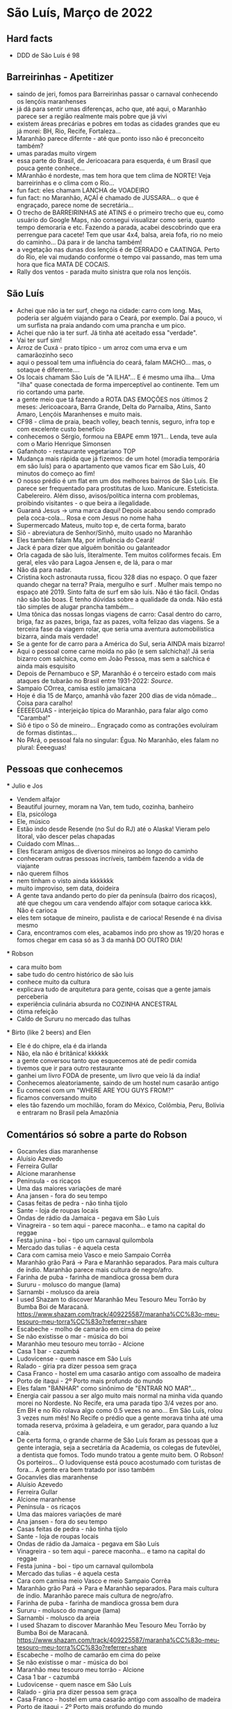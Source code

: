 * São Luís, Março de 2022

** Hard facts
   + DDD de São Luís é 98

** Barreirinhas - Apetitizer
   + saindo de jeri, fomos para Barreirinhas passar o carnaval conhecendo os lençóis maranhenses
   + já dá para sentir umas diferenças, acho que, até aqui, o Maranhão
     parece ser a região realmente mais pobre que já vivi
   + existem áreas precárias e pobres em todas as cidades grandes que
     eu já morei: BH, Rio, Recife, Fortaleza...
   + Maranhão parece difernte - até que ponto isso não é preconceito também?
   + umas paradas muito virgem
   + essa parte do Brasil, de Jericoacara para esquerda, é um Brasil
     que pouca gente conhece...
   + MAranhão é nordeste, mas tem hora que tem clima de NORTE! Veja
     barreirinhas e o clima com o Rio...
   + fun fact: eles chamam LANCHA de VOADEIRO
   + fun fact: no Maranhão, AÇAÍ é chamado de JUSSARA... o que é
     engraçado, parece nome de secretária...
   + O trecho de BARREIRINHAS até ATINS é o primeiro trecho que eu,
     como usuário do Google Maps, não consegui visualizar como seria,
     quanto tempo demoraria e etc. Fazendo a parada, acabei
     descobrindo que era perrengue para cacete! Tem que usar 4x4,
     balsa, areia fofa, rio no meio do caminho... Dá para ir de lancha
     também!
   + a vegetação nas dunas dos lençóis é de CERRADO e CAATINGA. Perto
     do Rio, ele vai mudando conforme o tempo vai passando, mas tem
     uma hora que fica MATA DE COCAIS.
   + Rally dos ventos - parada muito sinistra que rola nos lençóis.
    
    
** São Luís
  + Achei que não ia ter surf, chego na cidade: carro com long. Mas,
    poderia ser alguém viajando para o Ceará, por exemplo. Daí a
    pouco, vi um surfista na praia andando com uma prancha e um pico.
  + Achei que não ia ter surf. Já tinha até aceitado essa "verdade".
  + Vai ter surf sim!
  + Arroz de Cuxá - prato típico - um arroz com uma erva e um
    camarãozinho seco
  + aqui o pessoal tem uma influência do ceará, falam MACHO... mas, o
    sotaque é diferente....
  + Os locais chamam São Luís de "A ILHA"... E é mesmo uma ilha... Uma
    "ilha" quase conectada de forma imperceptível ao continente. Tem
    um rio cortando uma parte.
  + a gente meio que tá fazendo a ROTA DAS EMOÇÕES nos últimos 2
    meses: Jericoacoara, Barra Grande, Delta do Parnaíba, Atins, Santo
    Amaro, Lençóis Maranhenses e muito mais.
  + CF98 - clima de praia, beach volley, beach tennis, seguro, infra
    top e com excelente custo benefício
  + conhecemos o Sérgio, formou na EBAPE emm 1971... Lenda, teve aula
    com o Mario Henrique Simonsen
  + Gafanhoto - restaurante vegetariano TOP
  + Mudança mais rápida que já fizemos: de um hotel (moradia
    temporária em são luís) para o apartamento que vamos ficar em São
    Luís, 40 minutos do começo ao fim!
  + O nosso prédio é um flat em um dos melhores bairros de São
    Luís. Ele parece ser frequentado para prostitutas de
    luxo. Manicure. Esteticista. Cabelereiro. Além disso,
    avisos/política interna com problemas, proibindo visitantes - o
    que beira a ilegalidade.
  + Guaraná Jesus -> uma marca daqui! Depois acabou sendo comprado
    pela coca-cola... Rosa e com Jesus no nome haha
  + Supermercado Mateus, muito top e, de certa forma, barato
  + Siô - abreviatura de Senhor/Sinhô, muito usado no Maranhão
  + Eles também falam Ma, por influência do Ceará!
  + Jack é para dizer que alguém bonitão ou galanteador
  + Orla cagada de são luís, literalmente. Tem muitos coliformes
    fecais. Em geral, eles vão para Lagoa Jensen e, de lá, para o mar
  + Não dá para nadar.
  + Cristina koch astronauta russa, ficou 328 dias no espaço. O que
    fazer quando chegar na terra? Praia, mergulho e surf . Mulher mais
    tempo no espaço até 2019. Sinto falta de surf em são luís. Não é
    tão fácil. Ondas não são tão boas. E tenho dúvidas sobre a
    qualidade da onda. Não está tão simples de alugar prancha
    também...
  + Uma tônica das nossas longas viagens de carro: Casal dentro do
    carro, briga, faz as pazes, briga, faz as pazes, volta felizao das
    viagens. Se a terceira fase da viagem rolar, que seria uma
    aventura automobilística bizarra, ainda mais verdade!
  + Se a gente for de carro para a América do Sul, seria AINDA mais
    bizarro!
  + Aqui o pessoal come carne moída no pão (e sem salchicha)! Já seria
    bizarro com salchica, como em João Pessoa, mas sem a salchica é
    ainda mais esquisito
  + Depois de Pernambuco e SP, Maranhão é o terceiro estado com mais
    ataques de tubarão no Brasil entre 1931-2022: [[    https://oglobo.globo.com/brasil/meio-ambiente/ataques-de-tubaroes-no-mundo-crescem-40-em-2021-apos-tres-anos-em-queda-brasil-3-com-mais-casos-25367018][Source]].
  + Sampaio COrrea, camisa estilo jamaicana
  + Hoje é dia 15 de Março, amanhã vão fazer 200 dias de vida
    nômade... Coisa para caralho!
  + ÉEEEEGUAS - interjeição típica do Maranhão, para falar algo como "Caramba!"
  + Siô é tipo o Sô de mineiro... Engraçado como as contrações
    evoluíram de formas distintas...
  + No PArá, o pessoal fala no singular: Égua. No Maranhão, eles falam
    no plural: Éeeeguas!

** Pessoas que conhecemos
  *** Julio e Jos
      + Vendem alfajor
      + Beautiful journey, moram na Van, tem tudo, cozinha, banheiro
      + Ela, psicóloga
      + Ele, músico
      + Estão indo desde Resende (no Sul do RJ) até o Alaska! Vieram
        pelo litoral, vão descer pelas chapadas
      + Cuidado com MInas...
      + Eles ficaram amigos de diversos mineiros ao longo do caminho
      + conheceram outras pessoas incríveis, também fazendo a vida de viajante
      + não querem filhos
      + nem tinham o visto ainda kkkkkkk
      + muito improviso, sem data, doideira
      + A gente tava andando perto do píer da península (bairro dos
        ricaços), até que chegou um cara vendendo alfajor com sotaque
        carioca kkk. Não é carioca
      + eles tem sotaque de mineiro, paulista e de carioca! Resende é
        na divisa mesmo
      + Cara, encontramos com eles, acabamos indo pro show as 19/20
        horas e fomos chegar em casa só as 3 da manhã DO OUTRO DIA!
  
        
   *** Robson
      + cara muito bom
      + sabe tudo do centro histórico de são luis
      + conhece muito da cultura
      + explicava tudo de arquitetura para gente, coisas que a gente
        jamais perceberia
      + experiência culinária absurda no COZINHA ANCESTRAL
      + ótima refeição
      + Caldo de Sururu no mercado das tulhas
      
   *** Birto (like 2 beers) and Elen
      + Ele é do chipre, ela é da irlanda
      + Não, ela não é britânica! kkkkkk
      + a gente conversou tanto que esquecemos até de pedir comida
      + tivemos que ir para outro restaurante
      + ganhei um livro FODA de presente, um livro que veio lá da índia!
      + Conhecemos aleatoriamente, saindo de um hostel num casarão antigo
      + Eu comecei com um "WHERE ARE YOU GUYS FROM?"
      + ficamos conversando muito
      + eles tão fazendo um mochilão, foram do México, Colômbia, Peru,
        Bolívia e entraram no Brasil pela Amazônia

** Comentários só sobre a parte do Robson
    + Gocanvles dias maranhense 
    + Aluísio Azevedo
    + Ferreira Gullar
    + Alcione maranhense
    + Península - os ricaços 
    + Uma das maiores variações de maré 
    + Ana jansen - fora do seu tempo 
    + Casas feitas de pedra - não tinha tijolo 
    + Sante - loja de roupas locais 
    + Ondas de rádio da Jamaica - pegava em São Luís 
    + Vinagreira - so tem aqui - parece maconha… e tamo na capital do reggae 
    + Festa junina - boi - tipo um carnaval quilombola 
    + Mercado das tulias - é aquela cesta 
    + Cara com camisa meio Vasco e meio Sampaio Corrêa 
    + Maranhão grão Pará -> Para e Maranhão separados. Para mais cultura de índio. Maranhão parece mais cultura de negro/afro. 
    + Farinha de puba - farinha de mandioca grossa bem dura 
    + Sururu - molusco do mangue (lama)
    + Sarnambi - molusco da areia 
    + I used Shazam to discover Maranhão Meu Tesouro Meu Torrão by Bumba Boi de Maracanã. https://www.shazam.com/track/409225587/maranha%CC%83o-meu-tesouro-meu-torra%CC%83o?referrer=share
    + Escabeche - molho de camarão em cima do peixe 
    + Se não existisse o mar - música do boi 
    + Maranhão meu tesouro meu torrão - Alcione 
    + Casa 1 bar -  cazumbá
    + Ludovicense - quem nasce em São Luís
    + Ralado - gíria pra dizer pessoa sem graça 
    + Casa Franco - hostel em uma casarão antigo com assoalho de madeira 
    + Porto de itaqui - 2º Porto mais profundo do mundo
    + Eles falam "BANHAR" como sinônimo de "ENTRAR NO MAR"...
    + Energia cair passou a ser algo muito mais normal na minha vida
      quando morei no Nordeste. No Recife, era uma parada tipo 3/4
      vezes por ano. Em BH e no Rio rolava algo como 0.5 vezes no
      ano... Em São Luís, rolou 3 vezes num mês! No Recife o prédio
      que a gente morava tinha até uma tomada reserva, próxima à
      geladeira, e um gerador, para quando a luz caía.
    + De certa forma, o grande charme de São Luís foram as pessoas que
      a gente interagia, seja a secretária da Academia, os colegas de
      futevôlei, a dentista que fomos. Todo mundo tratou a gente muito
      bem. O Robson! Os porteiros... O ludoviquense está pouco
      acostumado com turistas de fora... A gente era bem tratado por
      isso também
    + Gocanvles dias maranhense 
    + Aluísio Azevedo
    + Ferreira Gullar
    + Alcione maranhense
    + Península - os ricaços
    + Uma das maiores variações de maré
    + Ana jansen - fora do seu tempo
    + Casas feitas de pedra - não tinha tijolo
    + Sante - loja de roupas locais
    + Ondas de rádio da Jamaica - pegava em São Luís
    + Vinagreira - so tem aqui - parece maconha… e tamo na capital do
      reggae
    + Festa junina - boi - tipo um carnaval quilombola
    + Mercado das tulias - é aquela cesta
    + Cara com camisa meio Vasco e meio Sampaio Corrêa
    + Maranhão grão Pará -> Para e Maranhão separados. Para mais
      cultura de índio. Maranhão parece mais cultura de negro/afro.
    + Farinha de puba - farinha de mandioca grossa bem dura
    + Sururu - molusco do mangue (lama)
    + Sarnambi - molusco da areia
    + I used Shazam to discover Maranhão Meu Tesouro Meu Torrão by
      Bumba Boi de
      Maracanã. https://www.shazam.com/track/409225587/maranha%CC%83o-meu-tesouro-meu-torra%CC%83o?referrer=share
    + Escabeche - molho de camarão em cima do peixe
    + Se não existisse o mar - música do boi
    + Maranhão meu tesouro meu torrão - Alcione
    + Casa 1 bar - cazumbá
    + Ludovicense - quem nasce em São Luís
    + Ralado - gíria pra dizer pessoa sem graça
    + Casa Franco - hostel em uma casarão antigo com assoalho de
      madeira
    + Porto de itaqui - 2º Porto mais profundo do mundo
      
      
** Surf no Maranhão: só para os que AMAM... Quem gosta só, ficou em casa, né Fernanda?
    + cara, que resenha
    + passei março inteiro sem surfar nada... sentia muita falta
    + decidir ir, na praia do caolho, um dia sem chuva...
    + são luís tem um mar feio, água barrenta... soma-se a isso que
    existem problemas de balneabilidade lá
    + a água é bem salgada também... bom lembrar que varia, tanto que o
    mar morto é o que mais tem
    + decidi entrar... meio que nojinho...
    + o mar balança muito, as ondas são meio aleatórias, beach break
    intensa, muito vento também
    + vi nego de kite 10, 12, 19!
    + fui de tarde... onde o vento costuma ser mais brabo
    + eu tinha visto uma tabela e fiquei chocado com o número de ataques
    no maranhão ser alto... dado que eu nunca ouvi falar
    + além disso, houve um caso emblemático confirmado em 1992! Mas, isso
    já faz 30 anos
    + o porto de itaqui é fundão, em Boa Viagem um dos problemas é que tem
    um vale no assoalho do oceano, deixando os tubarões pensarem que ali
    é mais fundo do que de fato é
    + Aí, beleza. entrei com um 7'2''... Era para ser fácil...
    + Eu tinha feito uma hora de beach tennis no sol de meio dia,
      então, tava meio cansado...
    + me senti preguiçoso para remar... mar muito mexido
    + acabou que foi indo...
    + a onda era gorda, aleatória (direita e esquerda esquece),
      fechadeira e com degrau... Mesmo assim, deu para ficar em pé
      numas 3 ou 4...
    + Mais pro final... fim de tarde... aumenta chance de tubarão
    + eu estava com umas feridinhas no pé, por conta de picada de
      mosquito em Carolinas... Fui coçar as casquinhas, o que gerou um
      pequeno sangrento...
    + Em determinado momento, perguntei para um local que estava no
      mar comigo e que tinha me passado várias orientaçoes boas... Por
      exemplo, um canalzinho que ajudava a chegar no outside
    + Perguntei se o papo de tubarão lá por perto era verdade.... Se
      ele já tinha visto tubarão..
    + Rapaz, o cara me responde, na maior tranquilidade, que sim, já
      viu sim, algumas vezes...kkkk
    + Aí eu mandei, desconfiado, mas, viu só a quilha? certeza que não
      era golfinho? (eu mesmo já vi quilha - acredito que de
      golfinho - algumas vezes no Rio Grande do Norte, em pipa e em
      tourinhos)
    + O cara me disse que viu a boca do bicho.... Meu amigo!
    + veio a próxima onda, remei aquela remada de vida e saí... Já
      tinha dado 1 hora de surf, já tinha dado um check para dizer
      "surfei no Maranhão", cumprindo a minha meta de surfar em toda a
      costa brasileira (Amapá vai ser foda...). Saí na hora. Entendi
      aquele papo como um sinal de Poseidon para que eu saísse.
  
** Incursão para Carolinas - no sul do Maranhão
   + Fomos para o Sul do Maranhão
   + A maior missão: 10 horas de ônibus de noite + 4 horas de carro
   + Deu bastante trabalho, os 4 dias de viagem, com os passeios e tal, ficou R$ 1600
   + Isso é mais do que eu gasto com moradia no mês em São Luís!
   + Algumas coisas são caras pela logística, tem carro, barco
   + Conhecemos o Rio tocantins e fizemos uma trilha no TOCANTINS!
   + O tocantins fica no NORTE e é o primeiro estado do NORTE que eu conheci!
   + O tocantins não só é NORTE como está dentro da Amazônia Legal!
   + Aliás, na Amazônia
   + Tocantins = bicos de tucanos
   + Carolinas faz divisa com uma cidade chamada FILADÉLFIA
   + A galera de carolinas e sul do maranhão tem uma inflluênciazinha
     do Pará, mas pega mesmo a influência do Centro Oeste
   + Bizarramente, a TV que passa é toda do RJ... a previsão do tempo é do RJ
   + Imperatriz foi onde a gente pegou o carro, lá tem uma placa
     dizendo "Bem vindo ao portal da Amazônia"
   + Imperatriz é grandinha, tem até aeroporto
   + Por exemplo, em carolinas, o pessoal chama Açaí de Açaí! Não chamam de Jussara!
   + Aliás, jussara e açai são usadas como sinônimos mas, na verdade, são frutas diferentes
   + no primeiro dia, fomos na cachoeira do Dodô... sozinhos... só a
     gente e o vira-lata... tinha uma cachoeira maneira pequena, tipo
     hidromassagem... final de semana dá mais de 40 cabeças lá
   + depois, fomos na cachoeira do ITAPECURU... tem uma rua em São
     Luís com esse nome, por sinal... Bonita a cachoeira. Mas, é um
     *case* mundial de antropomorfização desnecessária... o cara
     colocou concreto DENTRO da cachoeira... Mesas de alvenaria DENTRO
     da cachoeira... Além de ter construído um PRÉDIO do lado da
     cachoeira... Ganância contra-produtiva total
   + carolinas ainda necessita de mais serviços...
   + lugar ESCONDIDAÇO quase ninguém vai lá!
   + está perto da rota do jalapão... Perto de Mineiro... Uns 300 km (checar info)
   + o Jalapão parece ser meio repetitivo...
   + no sábado, fomos com o Érico, trilha mais pesada do Morro do
     Chapéu... deu para sair com as pernas doendo kkkk ainda bem que estou fininho
   + depois, fomos para o complexo da pedra caída... Aquela cachoeira
     do santuário é sacagem... vc se sente o indiana jones entrando lá...
   + a cachoeira da caverna também é top, lembra um cachoeira de
     bonito que fui e, infelizmente, não me lembro o nome. Dentro
     daquele complexo da onça lá.
   + cachoeira do papelão também fomos... finalzinho... só nós dois... fernanda mal entrou
   + almoço de costela de tambaqui, finalmente!
   + de noite, teve o BOMBA de crepe com as locais, mãe e filha que
     nos convidaram para entrar e tomar um café. Galera gente boa. Dona Maria é uma figuraça!
   + no domingo, fomos para a trilha da torre da lua, finalmente, entramos no tocantins
   + Em Carolinas, tinha um salgado chamado Cacetinho! Não tenho
     maturidade, mas comprei. E fiz piadinhas com a minha esposa, é
     claro. Como você deve imaginar, ele tinha, sim, uma aparência fálica.
   + A viagem de São Luiz para Carolinas teve uma parada em Carolinas,
     que envolveu um perrenguezinho
   + 


** Todo mundo é do maranhão
   + Ferreira Gullar
   + Gonçalvez dias
   + Alcione
   + Zeca Baleiro: Zeca baleiro eh do Maranhão 
   + Só artista foda!!!!!!
   + Cidade: Ariri
   + 
    
 
** O que faltou?
   + fazer kite. dava para ter feito, seja em Atins ou em são luís,
     dava para ter feito!
